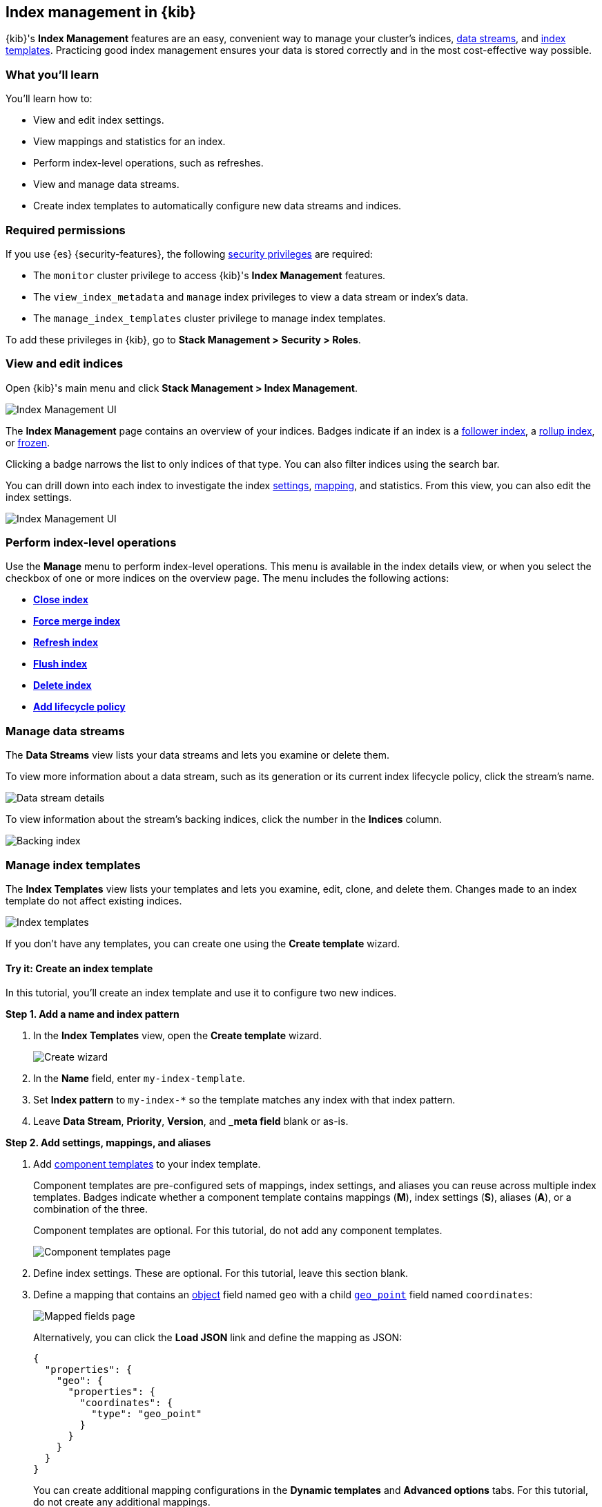 [role="xpack"]
[[index-mgmt]]
== Index management in {kib}

{kib}'s *Index Management* features are an easy, convenient way to manage your
cluster's indices, <<data-streams,data streams>>, and <<index-templates,index
templates>>. Practicing good index management ensures your data is stored
correctly and in the most cost-effective way possible.

[discrete]
[[index-mgmt-wyl]]
=== What you'll learn

You'll learn how to:

* View and edit index settings.
* View mappings and statistics for an index.
* Perform index-level operations, such as refreshes.
* View and manage data streams.
* Create index templates to automatically configure new data streams and indices.

[discrete]
[[index-mgm-req-permissions]]
=== Required permissions

If you use {es} {security-features}, the following
<<security-privileges,security privileges>> are required:

* The `monitor` cluster privilege to access {kib}'s *Index Management* features.
* The `view_index_metadata` and `manage` index privileges to view a data stream
or index's data.
* The `manage_index_templates` cluster privilege to manage index templates.

To add these privileges in {kib}, go to *Stack Management > Security > Roles*.

[discrete]
[[view-edit-indices]]
=== View and edit indices

Open {kib}'s main menu and click *Stack Management > Index Management*.

[role="screenshot"]
image::images/index-mgmt/management_index_labels.png[Index Management UI]

The *Index Management* page contains an overview of your indices.
Badges indicate if an index is a <<ccr-put-follow,follower index>>, a
<<rollup-get-rollup-index-caps,rollup index>>, or <<unfreeze-index-api,frozen>>.

Clicking a badge narrows the list to only indices of that type.
You can also filter indices using the search bar.

You can drill down into each index to investigate the index
<<index-modules-settings,settings>>, <<mapping,mapping>>, and statistics.
From this view, you can also edit the index settings.

[role="screenshot"]
image::images/index-mgmt/management_index_details.png[Index Management UI]

[float]
=== Perform index-level operations

Use the *Manage* menu to perform index-level operations. This menu
is available in the index details view, or when you select the checkbox of one or more
indices on the overview page. The menu includes the following actions:

* <<indices-close,*Close index*>>
* <<indices-forcemerge,*Force merge index*>>
* <<indices-refresh,*Refresh index*>>
* <<indices-flush,*Flush index*>>
* <<indices-delete-index,*Delete index*>>
* <<set-up-lifecycle-policy,*Add lifecycle policy*>>

[float]
[[manage-data-streams]]
=== Manage data streams

The *Data Streams* view lists your data streams and lets you examine or delete
them.

To view more information about a data stream, such as its generation or its
current index lifecycle policy, click the stream's name.

[role="screenshot"]
image::images/index-mgmt/management_index_data_stream_stats.png[Data stream details]

To view information about the stream's backing indices, click the number in the
*Indices* column.

[role="screenshot"]
image::images/index-mgmt/management_index_data_stream_backing_index.png[Backing index]

[float]
[[manage-index-templates]]
=== Manage index templates

The *Index Templates* view lists your templates and lets you examine,
edit, clone, and delete them. Changes made to an index template do not
affect existing indices.

[role="screenshot"]
image::images/index-mgmt/management-index-templates.png[Index templates]

If you don't have any templates, you can create one using the *Create template*
wizard.

[float]
==== Try it: Create an index template

In this tutorial, you’ll create an index template and use it to configure two
new indices.

*Step 1. Add a name and index pattern*

. In the *Index Templates* view, open the *Create template* wizard.
+
[role="screenshot"]
image::images/index-mgmt/management_index_create_wizard.png[Create wizard]

. In the *Name* field, enter `my-index-template`.

. Set *Index pattern* to `my-index-*` so the template matches any index
with that index pattern.

. Leave *Data Stream*, *Priority*, *Version*, and *_meta field* blank or as-is.

*Step 2. Add settings, mappings, and aliases*

. Add <<indices-component-template,component templates>> to your index template.
+
Component templates are pre-configured sets of mappings, index settings, and
aliases you can reuse across multiple index templates. Badges indicate
whether a component template contains mappings (*M*), index settings (*S*),
aliases (*A*), or a combination of the three.
+
Component templates are optional. For this tutorial, do not add any component
templates.
+
[role="screenshot"]
image::images/index-mgmt/management_index_component_template.png[Component templates page]

. Define index settings. These are optional. For this tutorial, leave this
section blank.

. Define a mapping that contains an <<object,object>> field named `geo` with a
child <<geo-point,`geo_point`>> field named `coordinates`:
+
[role="screenshot"]
image::images/index-mgmt/management-index-templates-mappings.png[Mapped fields page]
+
Alternatively, you can click the *Load JSON* link and define the mapping as JSON:
+
[source,js]
----
{
  "properties": {
    "geo": {
      "properties": {
        "coordinates": {
          "type": "geo_point"
        }
      }
    }
  }
}
----
// NOTCONSOLE
+
You can create additional mapping configurations in the *Dynamic templates* and
*Advanced options* tabs. For this tutorial, do not create any additional
mappings.

. Define an alias named `my-index`:
+
[source,js]
----
{
  "my-index": {}
}
----
// NOTCONSOLE

. On the review page, check the summary. If everything looks right, click
*Create template*.

*Step 3. Create new indices*

You’re now ready to create new indices using your index template.

. Index the following documents to create two indices:
`my-index-000001` and `my-index-000002`.
+
[source,console]
----
POST /my-index-000001/_doc
{
  "@timestamp": "2019-05-18T15:57:27.541Z",
  "ip": "225.44.217.191",
  "extension": "jpg",
  "response": "200",
  "geo": {
    "coordinates": {
      "lat": 38.53146222,
      "lon": -121.7864906
    }
  },
  "url": "https://media-for-the-masses.theacademyofperformingartsandscience.org/uploads/charles-fullerton.jpg"
}

POST /my-index-000002/_doc
{
  "@timestamp": "2019-05-20T03:44:20.844Z",
  "ip": "198.247.165.49",
  "extension": "php",
  "response": "200",
  "geo": {
    "coordinates": {
      "lat": 37.13189556,
      "lon": -76.4929875
    }
  },
  "memory": 241720,
  "url": "https://theacademyofperformingartsandscience.org/people/type:astronauts/name:laurel-b-clark/profile"
}
----

. Use the <<indices-get-index,get index API>> to view the configurations for the
new indices. The indices were configured using the index template you created
earlier.
+
[source,console]
--------------------------------------------------
GET /my-index-000001,my-index-000002
--------------------------------------------------
// TEST[continued]
